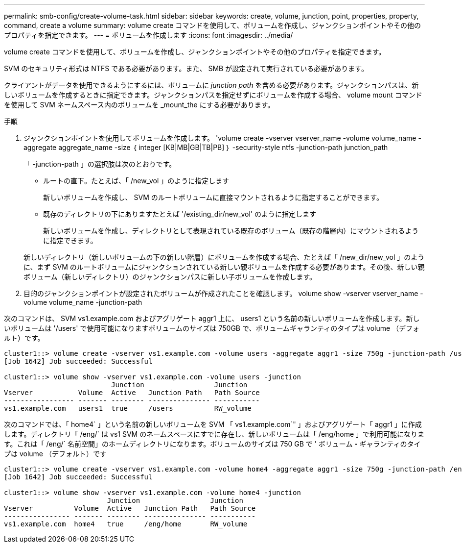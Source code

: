 ---
permalink: smb-config/create-volume-task.html 
sidebar: sidebar 
keywords: create, volume, junction, point, properties, property, command, create a volume 
summary: volume create コマンドを使用して、ボリュームを作成し、ジャンクションポイントやその他のプロパティを指定できます。 
---
= ボリュームを作成します
:icons: font
:imagesdir: ../media/


[role="lead"]
volume create コマンドを使用して、ボリュームを作成し、ジャンクションポイントやその他のプロパティを指定できます。

SVM のセキュリティ形式は NTFS である必要があります。また、 SMB が設定されて実行されている必要があります。

クライアントがデータを使用できるようにするには、ボリュームに _junction path_ を含める必要があります。ジャンクションパスは、新しいボリュームを作成するときに指定できます。ジャンクションパスを指定せずにボリュームを作成する場合、 volume mount コマンドを使用して SVM ネームスペース内のボリュームを _mount_the にする必要があります。

.手順
. ジャンクションポイントを使用してボリュームを作成します。 'volume create -vserver vserver_name -volume volume_name -aggregate aggregate_name -size ｛ integer [KB|MB|GB|TB|PB] ｝ -security-style ntfs -junction-path junction_path
+
「 -junction-path 」の選択肢は次のとおりです。

+
** ルートの直下。たとえば、「 /new_vol 」のように指定します
+
新しいボリュームを作成し、 SVM のルートボリュームに直接マウントされるように指定することができます。

** 既存のディレクトリの下にありますたとえば '/existing_dir/new_vol' のように指定します
+
新しいボリュームを作成し、ディレクトリとして表現されている既存のボリューム（既存の階層内）にマウントされるように指定できます。



+
新しいディレクトリ（新しいボリュームの下の新しい階層）にボリュームを作成する場合、たとえば「 /new_dir/new_vol 」のように、まず SVM のルートボリュームにジャンクションされている新しい親ボリュームを作成する必要があります。その後、新しい親ボリューム（新しいディレクトリ）のジャンクションパスに新しい子ボリュームを作成します。

. 目的のジャンクションポイントが設定されたボリュームが作成されたことを確認します。 volume show -vserver vserver_name -volume volume_name -junction-path


次のコマンドは、 SVM vs1.example.com およびアグリゲート aggr1 上に、 users1 という名前の新しいボリュームを作成します。新しいボリュームは '/users' で使用可能になりますボリュームのサイズは 750GB で、ボリュームギャランティのタイプは volume （デフォルト）です。

[listing]
----
cluster1::> volume create -vserver vs1.example.com -volume users -aggregate aggr1 -size 750g -junction-path /users
[Job 1642] Job succeeded: Successful

cluster1::> volume show -vserver vs1.example.com -volume users -junction
                          Junction                 Junction
Vserver           Volume  Active   Junction Path   Path Source
----------------- ------- -------- --------------- -----------
vs1.example.com   users1  true     /users          RW_volume
----
次のコマンドでは、「 home4` 」という名前の新しいボリュームを SVM 「 vs1.example.com`" 」およびアグリゲート「 aggr1 」に作成します。ディレクトリ「 /eng/` は vs1 SVM のネームスペースにすでに存在し、新しいボリュームは「 /eng/home 」で利用可能になります。これは「 /eng/` 名前空間」のホームディレクトリになります。ボリュームのサイズは 750 GB で ' ボリューム・ギャランティのタイプは volume （デフォルト）です

[listing]
----
cluster1::> volume create -vserver vs1.example.com -volume home4 -aggregate aggr1 -size 750g -junction-path /eng/home
[Job 1642] Job succeeded: Successful

cluster1::> volume show -vserver vs1.example.com -volume home4 -junction
                         Junction                 Junction
Vserver          Volume  Active   Junction Path   Path Source
---------------- ------- -------- --------------- -----------
vs1.example.com  home4   true     /eng/home       RW_volume
----
